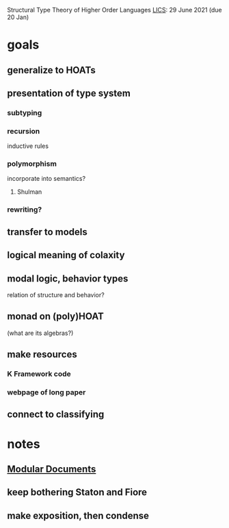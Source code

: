 Structural Type Theory of Higher Order Languages
[[http://lics.siglog.org/][LICS]]: 29 June 2021 (due 20 Jan)

* goals
** generalize to HOATs
** presentation of type system
*** subtyping
*** recursion
inductive rules
*** polymorphism
incorporate into semantics?
**** Shulman
*** rewriting?
** transfer to models
** logical meaning of colaxity
** modal logic, behavior types
relation of structure and behavior?
** monad on (poly)HOAT
(what are its algebras?)
** make resources
*** K Framework code
*** webpage of long paper
** connect to classifying
* notes
** [[https://en.wikibooks.org/wiki/LaTeX/Modular_Documents][Modular Documents]]
** keep bothering Staton and Fiore
** make exposition, then condense

